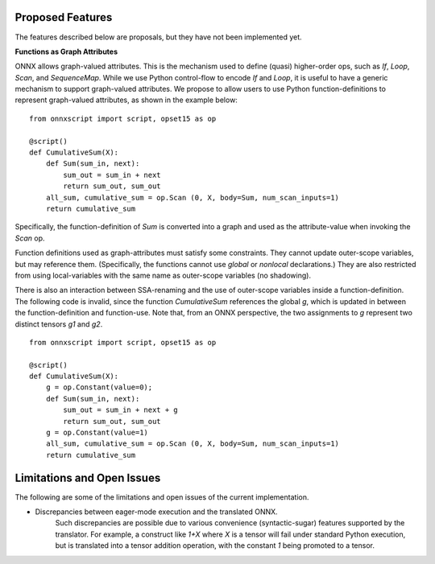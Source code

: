 Proposed Features
=================

The features described below are proposals, but they have not been implemented yet.

**Functions as Graph Attributes**

ONNX allows graph-valued attributes. This is the mechanism used to define (quasi)
higher-order ops, such as *If*, *Loop*, *Scan*, and *SequenceMap*.
While we use Python control-flow to encode *If* and *Loop*, it is useful
to have a generic mechanism to support graph-valued attributes.
We propose to allow users to use Python function-definitions to represent
graph-valued attributes, as shown in the example below:

::

    from onnxscript import script, opset15 as op

    @script()
    def CumulativeSum(X):
        def Sum(sum_in, next):
            sum_out = sum_in + next
            return sum_out, sum_out
        all_sum, cumulative_sum = op.Scan (0, X, body=Sum, num_scan_inputs=1)
        return cumulative_sum

Specifically, the function-definition of *Sum* is converted into a graph and used
as the attribute-value when invoking the *Scan* op.

Function definitions used as graph-attributes must satisfy some constraints.
They cannot update outer-scope variables, but may reference them.
(Specifically, the functions cannot use *global* or *nonlocal* declarations.)
They are also restricted from using local-variables with the same name
as outer-scope variables (no shadowing).

There is also an interaction between SSA-renaming and the use of outer-scope
variables inside a function-definition. The following code is invalid, since
the function *CumulativeSum* references the global *g*, which is updated
in between the function-definition and function-use. Note that, from an
ONNX perspective, the two assignments to *g* represent two distinct tensors
*g1* and *g2*.

::

    from onnxscript import script, opset15 as op

    @script()
    def CumulativeSum(X):
        g = op.Constant(value=0);
        def Sum(sum_in, next):
            sum_out = sum_in + next + g
            return sum_out, sum_out
        g = op.Constant(value=1)
        all_sum, cumulative_sum = op.Scan (0, X, body=Sum, num_scan_inputs=1)
        return cumulative_sum


Limitations and Open Issues
===========================

The following are some of the limitations and open issues of the current implementation.

* Discrepancies between eager-mode execution and the translated ONNX.
    Such discrepancies are possible due to various convenience (syntactic-sugar)
    features supported by the translator. For example, a construct like `1+X`
    where `X` is a tensor will fail under standard Python execution, but is
    translated into a tensor addition operation, with the constant `1` being
    promoted to a tensor.
